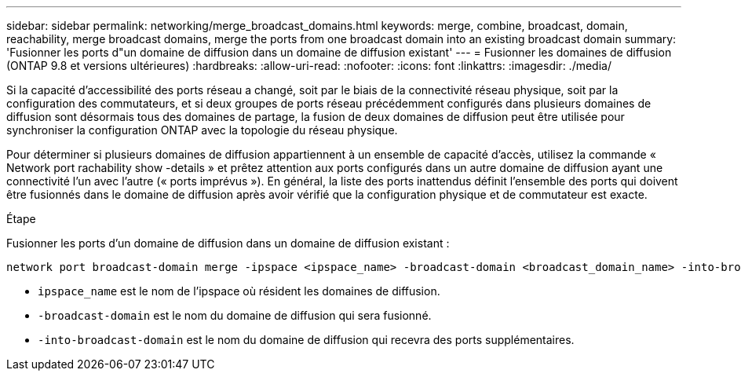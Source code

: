 ---
sidebar: sidebar 
permalink: networking/merge_broadcast_domains.html 
keywords: merge, combine, broadcast, domain, reachability, merge broadcast domains, merge the ports from one broadcast domain into an existing broadcast domain 
summary: 'Fusionner les ports d"un domaine de diffusion dans un domaine de diffusion existant' 
---
= Fusionner les domaines de diffusion (ONTAP 9.8 et versions ultérieures)
:hardbreaks:
:allow-uri-read: 
:nofooter: 
:icons: font
:linkattrs: 
:imagesdir: ./media/


[role="lead"]
Si la capacité d'accessibilité des ports réseau a changé, soit par le biais de la connectivité réseau physique, soit par la configuration des commutateurs, et si deux groupes de ports réseau précédemment configurés dans plusieurs domaines de diffusion sont désormais tous des domaines de partage, la fusion de deux domaines de diffusion peut être utilisée pour synchroniser la configuration ONTAP avec la topologie du réseau physique.

Pour déterminer si plusieurs domaines de diffusion appartiennent à un ensemble de capacité d'accès, utilisez la commande « Network port rachability show -details » et prêtez attention aux ports configurés dans un autre domaine de diffusion ayant une connectivité l'un avec l'autre (« ports imprévus »). En général, la liste des ports inattendus définit l'ensemble des ports qui doivent être fusionnés dans le domaine de diffusion après avoir vérifié que la configuration physique et de commutateur est exacte.

.Étape
Fusionner les ports d'un domaine de diffusion dans un domaine de diffusion existant :

....
network port broadcast-domain merge -ipspace <ipspace_name> -broadcast-domain <broadcast_domain_name> -into-broadcast-domain <broadcast_domain_name>
....
* `ipspace_name` est le nom de l'ipspace où résident les domaines de diffusion.
* `-broadcast-domain` est le nom du domaine de diffusion qui sera fusionné.
* `-into-broadcast-domain` est le nom du domaine de diffusion qui recevra des ports supplémentaires.

